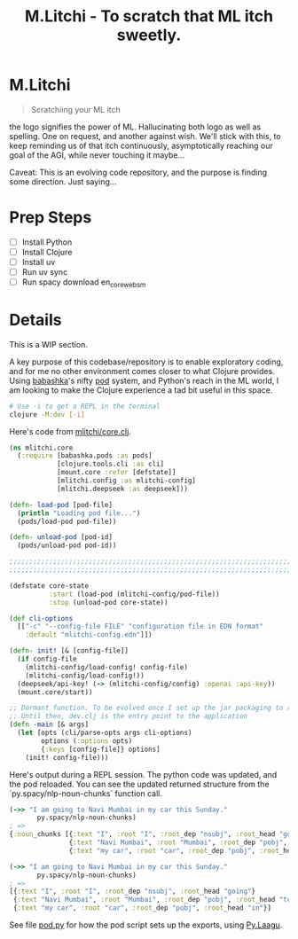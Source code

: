 #+title: M.Litchi - To scratch that ML itch sweetly.

* M.Litchi
#+begin_quote
Scratchiing your ML itch
#+end_quote

the logo signifies the power of ML. Hallucinating both logo as well as spelling. One on request, and another against wish. We'll stick with this, to keep reminding us of that itch continuously, asymptotically reaching our goal of the AGI, while never touching it maybe...

Caveat: This is an evolving code repository, and the purpose is finding some direction. Just saying...

[[file:docs/mlitchi.png]]

* Prep Steps
- [ ] Install Python
- [ ] Install Clojure
- [ ] Install uv
- [ ] Run uv sync
- [ ] Run spacy download en_core_web_sm

* Details
This is a WIP section.

A key purpose of this codebase/repository is to enable exploratory coding, and for me no other environment comes closer to what Clojure provides. Using [[https://babashka.org/][babashka]]'s nifty [[https://github.com/babashka/pods][pod]] system, and Python's reach in the ML world, I am looking to make the Clojure experience a tad bit useful in this space.

#+begin_src bash
# Use -i to get a REPL in the terminal
clojure -M:dev [-i]
#+end_src

Here's code from [[file:src/mlitchi/core.clj][mlitchi/core.clj]].
#+begin_src clojure
(ns mlitchi.core
  (:require [babashka.pods :as pods]
            [clojure.tools.cli :as cli]
            [mount.core :refer [defstate]]
            [mlitchi.config :as mlitchi-config]
            [mlitchi.deepseek :as deepseek]))

(defn- load-pod [pod-file]
  (println "Loading pod file...")
  (pods/load-pod pod-file))

(defn- unload-pod [pod-id]
  (pods/unload-pod pod-id))

;;;;;;;;;;;;;;;;;;;;;;;;;;;;;;;;;;;;;;;;;;;;;;;;;;;;;;;;;;;;;;;;;;;;;;;;;;;;;;;;;;;;;;;;;;;;;;;;;;;;;;;;;;;;;;
;;;;;;;;;;;;;;;;;;;;;;;;;;;;;;;;;;;;;;;;;;;;;;;;;;;;;;;;;;;;;;;;;;;;;;;;;;;;;;;;;;;;;;;;;;;;;;;;;;;;;;;;;;;;;;

(defstate core-state
          :start (load-pod (mlitchi-config/pod-file))
          :stop (unload-pod core-state))

(def cli-options
  [["-c" "--config-file FILE" "configuration file in EDN format"
    :default "mlitchi-config.edn"]])

(defn- init! [& [config-file]]
  (if config-file
    (mlitchi-config/load-config! config-file)
    (mlitchi-config/load-config!))
  (deepseek/api-key! (-> (mlitchi-config/config) :openai :api-key))
  (mount.core/start))

;; Dormant function. To be evolved once I set up the jar packaging to run
;; Until then, dev.clj is the entry point to the application
(defn -main [& args]
  (let [opts (cli/parse-opts args cli-options)
        options (:options opts)
        {:keys [config-file]} options]
    (init! config-file)))
#+end_src

Here's output during a REPL session. The python code was updated, and the pod reloaded. You can see the updated returned structure from the `py.spacy/nlp-noun-chunks` function call.

#+begin_src clojure
(->> "I am going to Navi Mumbai in my car this Sunday."
       py.spacy/nlp-noun-chunks)
; =>
{:noun_chunks [{:text "I", :root "I", :root_dep "nsubj", :root_head "going"}
               {:text "Navi Mumbai", :root "Mumbai", :root_dep "pobj", :root_head "to"}
               {:text "my car", :root "car", :root_dep "pobj", :root_head "in"}]}

(->> "I am going to Navi Mumbai in my car this Sunday."
       py.spacy/nlp-noun-chunks)
; =>
[{:text "I", :root "I", :root_dep "nsubj", :root_head "going"}
 {:text "Navi Mumbai", :root "Mumbai", :root_dep "pobj", :root_head "to"}
 {:text "my car", :root "car", :root_dep "pobj", :root_head "in"}]
#+end_src

#+RESULTS:
: [{:text "I" (\, :root) "I" (\, :root_dep) "nsubj" (\, :root_head) "going" } {:text "Navi Mumbai" (\, :root) "Mumbai" (\, :root_dep) "pobj" (\, :root_head) "to" } {:text "my car" (\, :root) "car" (\, :root_dep) "pobj" (\, :root_head) "in" }]


See file [[file:mlitchi/pod.py][pod.py]] for how the pod script sets up the exports, using [[https://github.com/jaju/pylaagu][Py.Laagu]].
